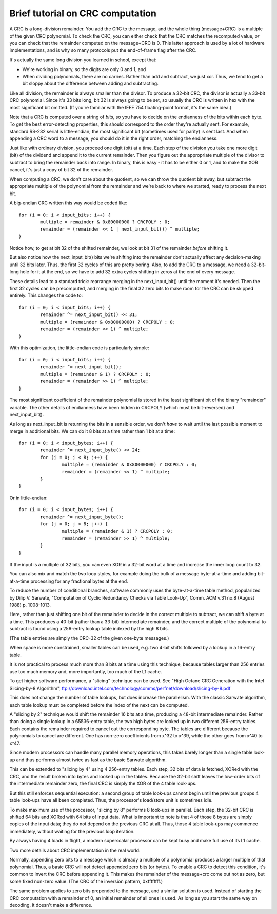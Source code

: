 =================================
Brief tutorial on CRC computation
=================================

A CRC is a long-division remainder.  You add the CRC to the message,
and the whole thing (message+CRC) is a multiple of the given
CRC polynomial.  To check the CRC, you can either check that the
CRC matches the recomputed value, *or* you can check that the
remainder computed on the message+CRC is 0.  This latter approach
is used by a lot of hardware implementations, and is why so many
protocols put the end-of-frame flag after the CRC.

It's actually the same long division you learned in school, except that:

- We're working in binary, so the digits are only 0 and 1, and
- When dividing polynomials, there are no carries.  Rather than add and
  subtract, we just xor.  Thus, we tend to get a bit sloppy about
  the difference between adding and subtracting.

Like all division, the remainder is always smaller than the divisor.
To produce a 32-bit CRC, the divisor is actually a 33-bit CRC polynomial.
Since it's 33 bits long, bit 32 is always going to be set, so usually the
CRC is written in hex with the most significant bit omitted.  (If you're
familiar with the IEEE 754 floating-point format, it's the same idea.)

Note that a CRC is computed over a string of *bits*, so you have
to decide on the endianness of the bits within each byte.  To get
the best error-detecting properties, this should correspond to the
order they're actually sent.  For example, standard RS-232 serial is
little-endian; the most significant bit (sometimes used for parity)
is sent last.  And when appending a CRC word to a message, you should
do it in the right order, matching the endianness.

Just like with ordinary division, you proceed one digit (bit) at a time.
Each step of the division you take one more digit (bit) of the dividend
and append it to the current remainder.  Then you figure out the
appropriate multiple of the divisor to subtract to bring the remainder
back into range.  In binary, this is easy - it has to be either 0 or 1,
and to make the XOR cancel, it's just a copy of bit 32 of the remainder.

When computing a CRC, we don't care about the quotient, so we can
throw the quotient bit away, but subtract the appropriate multiple of
the polynomial from the remainder and we're back to where we started,
ready to process the next bit.

A big-endian CRC written this way would be coded like::

	for (i = 0; i < input_bits; i++) {
		multiple = remainder & 0x80000000 ? CRCPOLY : 0;
		remainder = (remainder << 1 | next_input_bit()) ^ multiple;
	}

Notice how, to get at bit 32 of the shifted remainder, we look
at bit 31 of the remainder *before* shifting it.

But also notice how the next_input_bit() bits we're shifting into
the remainder don't actually affect any decision-making until
32 bits later.  Thus, the first 32 cycles of this are pretty boring.
Also, to add the CRC to a message, we need a 32-bit-long hole for it at
the end, so we have to add 32 extra cycles shifting in zeros at the
end of every message.

These details lead to a standard trick: rearrange merging in the
next_input_bit() until the moment it's needed.  Then the first 32 cycles
can be precomputed, and merging in the final 32 zero bits to make room
for the CRC can be skipped entirely.  This changes the code to::

	for (i = 0; i < input_bits; i++) {
		remainder ^= next_input_bit() << 31;
		multiple = (remainder & 0x80000000) ? CRCPOLY : 0;
		remainder = (remainder << 1) ^ multiple;
	}

With this optimization, the little-endian code is particularly simple::

	for (i = 0; i < input_bits; i++) {
		remainder ^= next_input_bit();
		multiple = (remainder & 1) ? CRCPOLY : 0;
		remainder = (remainder >> 1) ^ multiple;
	}

The most significant coefficient of the remainder polynomial is stored
in the least significant bit of the binary "remainder" variable.
The other details of endianness have been hidden in CRCPOLY (which must
be bit-reversed) and next_input_bit().

As long as next_input_bit is returning the bits in a sensible order, we don't
*have* to wait until the last possible moment to merge in additional bits.
We can do it 8 bits at a time rather than 1 bit at a time::

	for (i = 0; i < input_bytes; i++) {
		remainder ^= next_input_byte() << 24;
		for (j = 0; j < 8; j++) {
			multiple = (remainder & 0x80000000) ? CRCPOLY : 0;
			remainder = (remainder << 1) ^ multiple;
		}
	}

Or in little-endian::

	for (i = 0; i < input_bytes; i++) {
		remainder ^= next_input_byte();
		for (j = 0; j < 8; j++) {
			multiple = (remainder & 1) ? CRCPOLY : 0;
			remainder = (remainder >> 1) ^ multiple;
		}
	}

If the input is a multiple of 32 bits, you can even XOR in a 32-bit
word at a time and increase the inner loop count to 32.

You can also mix and match the two loop styles, for example doing the
bulk of a message byte-at-a-time and adding bit-at-a-time processing
for any fractional bytes at the end.

To reduce the number of conditional branches, software commonly uses
the byte-at-a-time table method, popularized by Dilip V. Sarwate,
"Computation of Cyclic Redundancy Checks via Table Look-Up", Comm. ACM
v.31 no.8 (August 1988) p. 1008-1013.

Here, rather than just shifting one bit of the remainder to decide
in the correct multiple to subtract, we can shift a byte at a time.
This produces a 40-bit (rather than a 33-bit) intermediate remainder,
and the correct multiple of the polynomial to subtract is found using
a 256-entry lookup table indexed by the high 8 bits.

(The table entries are simply the CRC-32 of the given one-byte messages.)

When space is more constrained, smaller tables can be used, e.g. two
4-bit shifts followed by a lookup in a 16-entry table.

It is not practical to process much more than 8 bits at a time using this
technique, because tables larger than 256 entries use too much memory and,
more importantly, too much of the L1 cache.

To get higher software performance, a "slicing" technique can be used.
See "High Octane CRC Generation with the Intel Slicing-by-8 Algorithm",
ftp://download.intel.com/technology/comms/perfnet/download/slicing-by-8.pdf

This does not change the number of table lookups, but does increase
the parallelism.  With the classic Sarwate algorithm, each table lookup
must be completed before the index of the next can be computed.

A "slicing by 2" technique would shift the remainder 16 bits at a time,
producing a 48-bit intermediate remainder.  Rather than doing a single
lookup in a 65536-entry table, the two high bytes are looked up in
two different 256-entry tables.  Each contains the remainder required
to cancel out the corresponding byte.  The tables are different because the
polynomials to cancel are different.  One has non-zero coefficients from
x^32 to x^39, while the other goes from x^40 to x^47.

Since modern processors can handle many parallel memory operations, this
takes barely longer than a single table look-up and thus performs almost
twice as fast as the basic Sarwate algorithm.

This can be extended to "slicing by 4" using 4 256-entry tables.
Each step, 32 bits of data is fetched, XORed with the CRC, and the result
broken into bytes and looked up in the tables.  Because the 32-bit shift
leaves the low-order bits of the intermediate remainder zero, the
final CRC is simply the XOR of the 4 table look-ups.

But this still enforces sequential execution: a second group of table
look-ups cannot begin until the previous groups 4 table look-ups have all
been completed.  Thus, the processor's load/store unit is sometimes idle.

To make maximum use of the processor, "slicing by 8" performs 8 look-ups
in parallel.  Each step, the 32-bit CRC is shifted 64 bits and XORed
with 64 bits of input data.  What is important to note is that 4 of
those 8 bytes are simply copies of the input data; they do not depend
on the previous CRC at all.  Thus, those 4 table look-ups may commence
immediately, without waiting for the previous loop iteration.

By always having 4 loads in flight, a modern superscalar processor can
be kept busy and make full use of its L1 cache.

Two more details about CRC implementation in the real world:

Normally, appending zero bits to a message which is already a multiple
of a polynomial produces a larger multiple of that polynomial.  Thus,
a basic CRC will not detect appended zero bits (or bytes).  To enable
a CRC to detect this condition, it's common to invert the CRC before
appending it.  This makes the remainder of the message+crc come out not
as zero, but some fixed non-zero value.  (The CRC of the inversion
pattern, 0xffffffff.)

The same problem applies to zero bits prepended to the message, and a
similar solution is used.  Instead of starting the CRC computation with
a remainder of 0, an initial remainder of all ones is used.  As long as
you start the same way on decoding, it doesn't make a difference.
